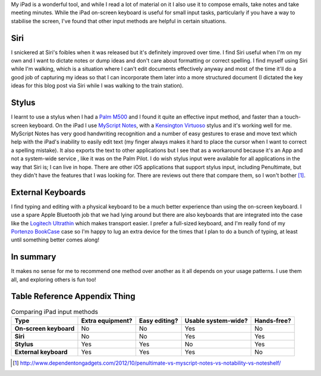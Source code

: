 .. title: iPad Input Methods
.. slug: ipad-input-methods
.. date: 2013/04/11 16:24:20
.. tags: Technology, iPad
.. link: 
.. description: 


My iPad is a wonderful tool, and while I read a lot of material on it I also
use it to compose emails, take notes and take meeting minutes. While the iPad
on-screen keyboard is useful for small input tasks, particularly if you have a way to
stabilise the screen, I've found that other input methods are helpful in certain
situations.

Siri
----
I snickered at Siri's foibles when it was released but it's definitely improved
over time. I find Siri useful when I'm on my own and I want to dictate notes or
dump ideas and don't care about formatting or correct
spelling. I find myself using Siri while I'm walking, which is a situation where
I can't edit documents effectively anyway and most of the time it'll do a good
job of capturing my ideas so that I can incorporate them later into a more structured
document (I dictated the key ideas for this blog post via Siri while I
was walking to the train station).

Stylus
------
I learnt to use a stylus when I had a `Palm M500 <http://en.wikipedia.org/wiki/Palm_m500_series>`_ and I found it quite an
effective input method, and faster than a touch-screen keyboard. On the iPad
I use `MyScript Notes <http://www.visionobjects.com/en/myscript/note-taking-and-forms-applications/myscript-notes-mobile/ios/>`_,
with a  `Kensington Virtuoso <http://www.kensington.com/kensington/us/us/v/3270/1509/virtuoso%E2%84%A2-stylus-and-pen-for-tablets-.aspx>`_ stylus
and it's working well for me.
MyScript Notes has very good handwriting recognition and a number of easy
gestures to erase and move text which help with the iPad's inability to easily
edit text (my finger always makes it hard to place the cursor when I want to
correct a spelling mistake). It also exports the text to other applications but
I see that as a workaround because it's an App and not a system-wide service
, like it was on the Palm Pilot. I do wish stylus input were available
for all applications in the way that Siri is; I can live in hope.
There are other iOS applications that support stylus input, including
Penultimate, but they didn't have the features that I was looking for. There are
reviews out there that compare them, so I won't bother [#]_.

External Keyboards
------------------
I find typing and editing with a physical keyboard to be a much better experience
than using the on-screen keyboard. I use a spare Apple Bluetooth job that we had
lying around but there are also keyboards that are
integrated into the case like the `Logitech Ultrathin <http://www.logitech.com/en-au/product/ultrathin-keyboard-cover>`_
which makes transport easier. I prefer a full-sized keyboard, and I'm
really fond of my `Portenzo BookCase <http://shop.portenzo.com/bookcase-for-ipad-air-and-other-ipads/>`_ case so I'm happy to lug
an extra device for the times that I plan to do a bunch of typing, at least until
something better comes along!

In summary
----------
It makes no sense for me to recommend one method over another as it all depends
on your usage patterns. I use them all, and exploring others is fun too!

Table Reference Appendix Thing
------------------------------

.. list-table:: Comparing iPad input methods
    :header-rows: 1
    :stub-columns: 1

    * - Type
      - Extra equipment?
      - Easy editing?
      - Usable system-wide?
      - Hands-free?
    * - On-screen keyboard
      - No
      - No
      - Yes
      - No
    * - Siri
      - No
      - No
      - Yes
      - Yes
    * - Stylus
      - Yes
      - Yes
      - No
      - Yes
    * - External keyboard
      - Yes
      - Yes
      - Yes
      - No

.. [#] http://www.dependentongadgets.com/2012/10/penultimate-vs-myscript-notes-vs-notability-vs-noteshelf/

